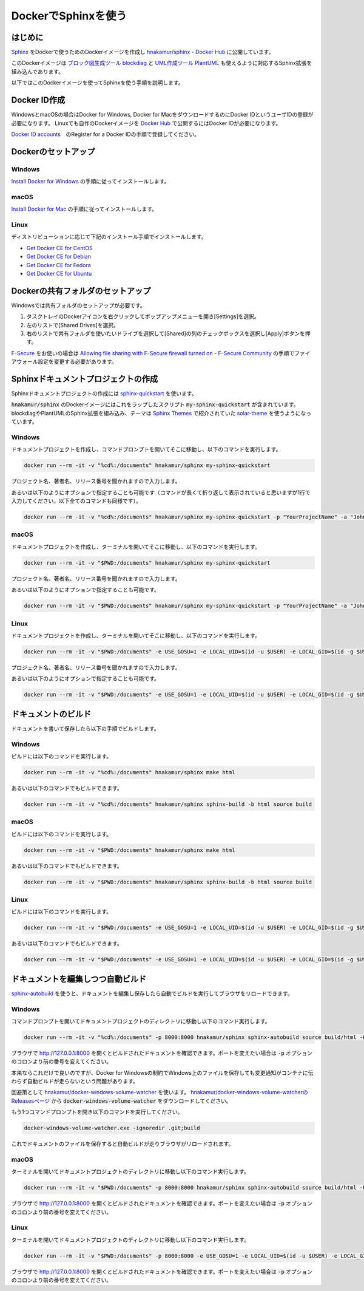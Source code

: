 ======================
DockerでSphinxを使う
======================

はじめに
===========================

`Sphinx <http://www.sphinx-doc.org/en/master/>`_ をDockerで使うためのDockerイメージを作成し
`hnakamur/sphinx - Docker Hub <https://hub.docker.com/r/hnakamur/sphinx/>`_ に公開しています。

このDockerイメージは
`ブロック図生成ツール blockdiag <http://blockdiag.com/ja/index.html>`__ と
`UML作成ツール PlantUML <http://plantuml.com/>`__ も使えるように対応するSphinx拡張を組み込んであります。

以下ではこのDockerイメージを使ってSphinxを使う手順を説明します。

Docker ID作成
===========================

WindowsとmacOSの場合はDocker for Windows, Docker for MacをダウンロードするのにDocker IDというユーザIDの登録が必要になります。
Linuxでも自作のDockerイメージを `Docker Hub <https://hub.docker.com/>`_ で公開するにはDocker IDが必要になります。

`Docker ID accounts <https://docs.docker.com/docker-id/>`_　のRegister for a Docker IDの手順で登録してください。

Dockerのセットアップ
======================

Windows
---------

`Install Docker for Windows <https://docs.docker.com/docker-for-windows/install/>`_ の手順に従ってインストールします。

macOS
-------

`Install Docker for Mac <https://docs.docker.com/docker-for-mac/install/>`_ の手順に従ってインストールします。

Linux
-------

ディストリビューションに応じて下記のインストール手順でインストールします。

* `Get Docker CE for CentOS <https://docs.docker.com/install/linux/docker-ce/centos/>`_
* `Get Docker CE for Debian <https://docs.docker.com/install/linux/docker-ce/debian/>`_
* `Get Docker CE for Fedora <https://docs.docker.com/install/linux/docker-ce/fedora/>`_
* `Get Docker CE for Ubuntu <https://docs.docker.com/install/linux/docker-ce/ubuntu/>`_ 

Dockerの共有フォルダのセットアップ
====================================

Windowsでは共有フォルダのセットアップが必要です。

1. タスクトレイのDockerアイコンを右クリックしてポップアップメニューを開き[Settings]を選択。
2. 左のリストで[Shared Drives]を選択。
3. 右のリストで共有フォルダを使いたいドライブを選択して[Shared]の列のチェックボックスを選択し[Apply]ボタンを押す。

`F-Secure <https://www.f-secure.com/ja_JP/welcome>`_ をお使いの場合は
`Allowing file sharing with F-Secure firewall turned on - F-Secure Community <https://community.f-secure.com/t5/Business/Allowing-file-sharing-with-F/ta-p/77051>`_ の手順でファイアウォール設定を変更する必要があります。


Sphinxドキュメントプロジェクトの作成
======================================

Sphinxドキュメントプロジェクトの作成には
`sphinx-quickstart <http://www.sphinx-doc.org/ja/stable/invocation.html>`_
を使います。

:code:`hnakamur/sphinx` のDockerイメージにはこれをラップしたスクリプト :code:`my-sphinx-quickstart` が含まれています。
blockdiagやPlantUMLのSphinx拡張を組み込み、テーマは `Sphinx Themes <http://sphinx-themes.org/>`_ で紹介されていた `solar-theme <https://pypi.org/project/solar-theme/>`_ を使うようになっています。

Windows
----------

ドキュメントプロジェクトを作成し、コマンドプロンプトを開いてそこに移動し、以下のコマンドを実行します。

.. code-block:: console

   docker run --rm -it -v "%cd%:/documents" hnakamur/sphinx my-sphinx-quickstart

プロジェクト名、著者名、リリース番号を聞かれますので入力します。

あるいは以下のようにオプションで指定することも可能です（コマンドが長くて折り返して表示されていると思いますが1行で入力してください。以下全てのコマンドも同様です）。

.. code-block:: console

   docker run --rm -it -v "%cd%:/documents" hnakamur/sphinx my-sphinx-quickstart -p "YourProjectName" -a "John Doe <john.doe@example.com>" -r 1.0


macOS
------

ドキュメントプロジェクトを作成し、ターミナルを開いてそこに移動し、以下のコマンドを実行します。

.. code-block:: console

   docker run --rm -it -v "$PWD:/documents" hnakamur/sphinx my-sphinx-quickstart

プロジェクト名、著者名、リリース番号を聞かれますので入力します。

あるいは以下のようにオプションで指定することも可能です。

.. code-block:: console

   docker run --rm -it -v "$PWD:/documents" hnakamur/sphinx my-sphinx-quickstart -p "YourProjectName" -a "John Doe <john.doe@example.com>" -r 1.0

Linux
-------

ドキュメントプロジェクトを作成し、ターミナルを開いてそこに移動し、以下のコマンドを実行します。

.. code-block:: console

   docker run --rm -it -v "$PWD:/documents" -e USE_GOSU=1 -e LOCAL_UID=$(id -u $USER) -e LOCAL_GID=$(id -g $USER) hnakamur/sphinx my-sphinx-quickstart

プロジェクト名、著者名、リリース番号を聞かれますので入力します。

あるいは以下のようにオプションで指定することも可能です。

.. code-block:: console

   docker run --rm -it -v "$PWD:/documents" -e USE_GOSU=1 -e LOCAL_UID=$(id -u $USER) -e LOCAL_GID=$(id -g $USER) hnakamur/sphinx my-sphinx-quickstart -p "YourProjectName" -a "John Doe <john.doe@example.com>" -r 1.0

ドキュメントのビルド
======================================

ドキュメントを書いて保存したら以下の手順でビルドします。

Windows
----------

ビルドには以下のコマンドを実行します。

.. code-block:: console

   docker run --rm -it -v "%cd%:/documents" hnakamur/sphinx make html

あるいは以下のコマンドでもビルドできます。

.. code-block:: console

   docker run --rm -it -v "%cd%:/documents" hnakamur/sphinx sphinx-build -b html source build

macOS
----------

ビルドには以下のコマンドを実行します。

.. code-block:: console

   docker run --rm -it -v "$PWD:/documents" hnakamur/sphinx make html

あるいは以下のコマンドでもビルドできます。

.. code-block:: console

   docker run --rm -it -v "$PWD:/documents" hnakamur/sphinx sphinx-build -b html source build


Linux
----------

ビルドには以下のコマンドを実行します。

.. code-block:: console

   docker run --rm -it -v "$PWD:/documents" -e USE_GOSU=1 -e LOCAL_UID=$(id -u $USER) -e LOCAL_GID=$(id -g $USER) hnakamur/sphinx make html

あるいは以下のコマンドでもビルドできます。

.. code-block:: console

   docker run --rm -it -v "$PWD:/documents" -e USE_GOSU=1 -e LOCAL_UID=$(id -u $USER) -e LOCAL_GID=$(id -g $USER) hnakamur/sphinx sphinx-build -b html source build


ドキュメントを編集しつつ自動ビルド
======================================

`sphinx-autobuild <https://pypi.org/project/sphinx-autobuild/>`_ を使うと、ドキュメントを編集し保存したら自動でビルドを実行してブラウザをリロードできます。

Windows
----------

コマンドプロンプトを開いてドキュメントプロジェクトのディレクトリに移動し以下のコマンド実行します。

.. code-block:: console

   docker run --rm -it -v "%cd%:/documents" -p 8000:8000 hnakamur/sphinx sphinx-autobuild source build/html -H 0.0.0.0

ブラウザで http://127.0.0.1:8000 を開くとビルドされたドキュメントを確認できます。ポートを変えたい場合は :code:`-p` オプションのコロンより前の番号を変えてください。

本来ならこれだけで良いのですが、Docker for Windowsの制約でWindows上のファイルを保存しても変更通知がコンテナに伝わらず自動ビルドが走らないという問題があります。

回避策として
`hnakamur/docker-windows-volume-watcher <https://github.com/hnakamur/docker-windows-volume-watcher>`_
を使います。
`hnakamur/docker-windows-volume-watcherのReleasesページ <https://github.com/hnakamur/docker-windows-volume-watcher>`_
から :code:`docker-windows-volume-watcher` をダウンロードしてください。

もう1つコマンドプロンプトを開き以下のコマンドを実行してください。

.. code-block:: console

   docker-windows-volume-watcher.exe -ignoredir .git;build

これでドキュメントのファイルを保存すると自動ビルドが走りブラウザがリロードされます。

macOS
----------

ターミナルを開いてドキュメントプロジェクトのディレクトリに移動し以下のコマンド実行します。

.. code-block:: console

   docker run --rm -it -v "$PWD:/documents" -p 8000:8000 hnakamur/sphinx sphinx-autobuild source build/html -H 0.0.0.0

ブラウザで http://127.0.0.1:8000 を開くとビルドされたドキュメントを確認できます。ポートを変えたい場合は :code:`-p` オプションのコロンより前の番号を変えてください。

Linux
----------

ターミナルを開いてドキュメントプロジェクトのディレクトリに移動し以下のコマンド実行します。

.. code-block:: console

   docker run --rm -it -v "$PWD:/documents" -p 8000:8000 -e USE_GOSU=1 -e LOCAL_UID=$(id -u $USER) -e LOCAL_GID=$(id -g $USER) hnakamur/sphinx sphinx-autobuild source build/html -H 0.0.0.0

ブラウザで http://127.0.0.1:8000 を開くとビルドされたドキュメントを確認できます。ポートを変えたい場合は :code:`-p` オプションのコロンより前の番号を変えてください。
